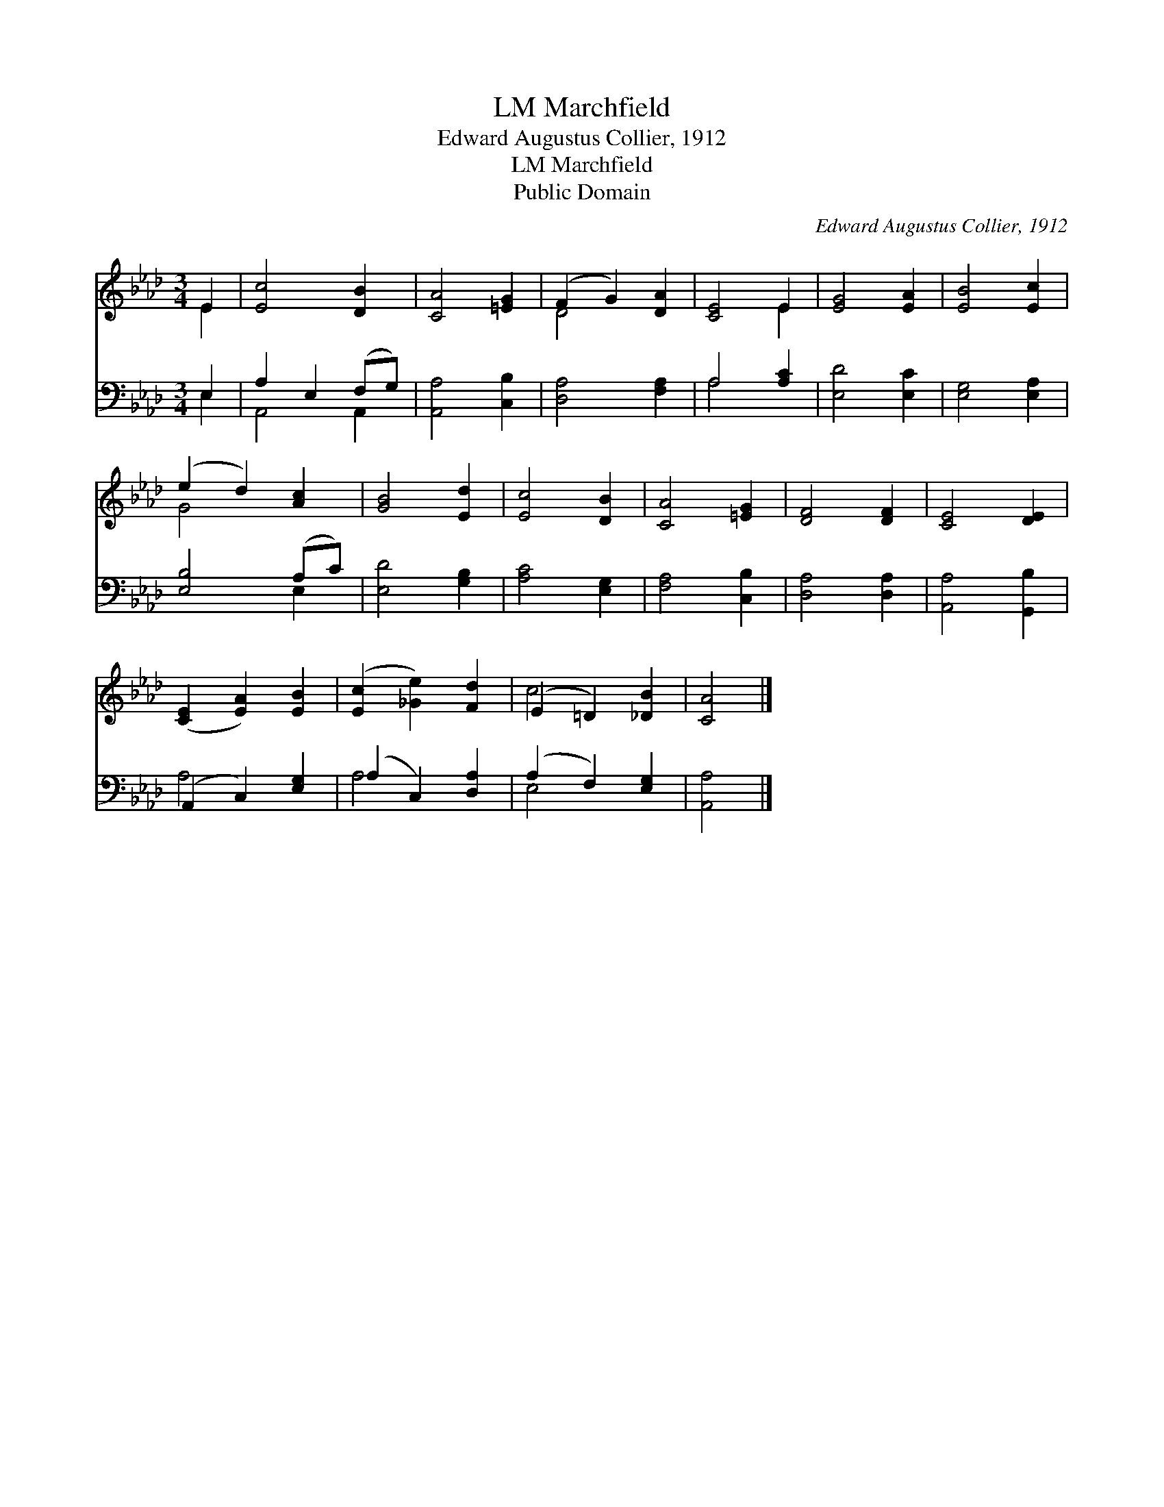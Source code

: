 X:1
T:Marchfield, LM
T:Edward Augustus Collier, 1912
T:Marchfield, LM
T:Public Domain
C:Edward Augustus Collier, 1912
Z:Public Domain
%%score ( 1 2 ) ( 3 4 )
L:1/8
M:3/4
K:Ab
V:1 treble 
V:2 treble 
V:3 bass 
V:4 bass 
V:1
 E2 | [Ec]4 [DB]2 | [CA]4 [=EG]2 | (F2 G2) [DA]2 | [CE]4 E2 | [EG]4 [EA]2 | [EB]4 [Ec]2 | %7
 (e2 d2) [Ac]2 | [GB]4 [Ed]2 | [Ec]4 [DB]2 | [CA]4 [=EG]2 | [DF]4 [DF]2 | [CE]4 [DE]2 | %13
 ([CE]2 [EA]2) [EB]2 | ([Ec]2 [_Ge]2) [Fd]2 | (E2 =D2) [_DB]2 | [CA]4 |] %17
V:2
 E2 | x6 | x6 | D4 x2 | x4 E2 | x6 | x6 | G4 x2 | x6 | x6 | x6 | x6 | x6 | x6 | x6 | c4 x2 | x4 |] %17
V:3
 E,2 | A,2 E,2 (F,G,) | [A,,A,]4 [C,B,]2 | [D,A,]4 [F,A,]2 | A,4 [A,C]2 | [E,D]4 [E,C]2 | %6
 [E,G,]4 [E,A,]2 | [E,B,]4 (A,C) | [E,D]4 [G,B,]2 | [A,C]4 [E,G,]2 | [F,A,]4 [C,B,]2 | %11
 [D,A,]4 [D,A,]2 | [A,,A,]4 [G,,B,]2 | (A,,2 C,2) [E,G,]2 | (A,2 C,2) [D,A,]2 | (A,2 F,2) [E,G,]2 | %16
 [A,,A,]4 |] %17
V:4
 E,2 | A,,4 A,,2 | x6 | x6 | A,4 x2 | x6 | x6 | x4 E,2 | x6 | x6 | x6 | x6 | x6 | A,4 x2 | A,4 x2 | %15
 E,4 x2 | x4 |] %17

